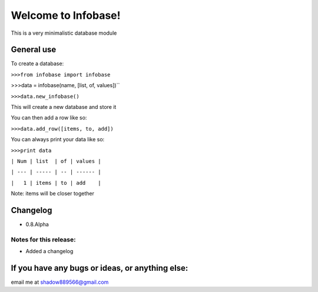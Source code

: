 Welcome to Infobase!
====================
This is a very minimalistic database module

General use
-----------------------

To create a database:

``>>>from infobase import infobase``

>>>data = infobase(name, [list, of, values])``

``>>>data.new_infobase()``

This will create a new database and store it

You can then add a row like so:

``>>>data.add_row([items, to, add])``

You can always print your data like so:

``>>>print data``

``| Num | list  | of | values |``

``| --- | ----- | -- | ------ |``

``|   1 | items | to | add    |``

Note: items will be closer together

Changelog
----------------------------------
- 0.8.Alpha

Notes for this release:
^^^^^^^^^^^^^^^^^^^^^^^^^^^^^^^^^^^
- Added a changelog

If you have any bugs or ideas, or anything else:
------------------------------------------------
email me at shadow889566@gmail.com
